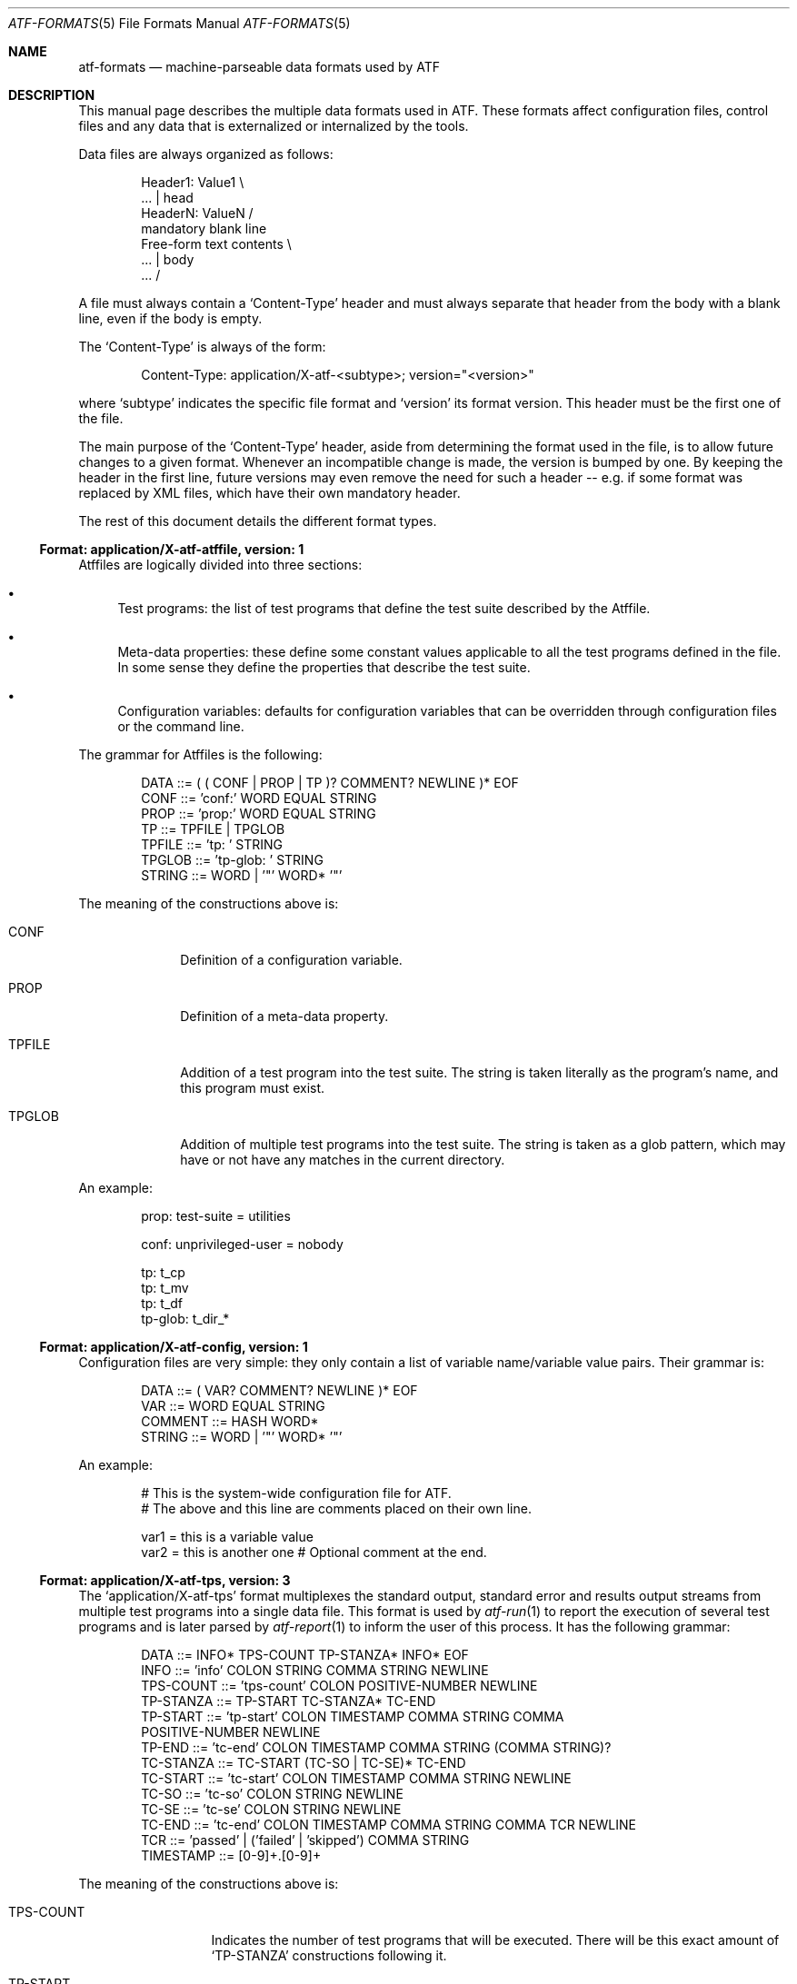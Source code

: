 .\"	$NetBSD: atf-formats.5,v 1.1.1.1 2018/08/12 12:08:33 christos Exp $
.\"
.\"
.\" Automated Testing Framework (atf)
.\"
.\" Copyright (c) 2007 The NetBSD Foundation, Inc.
.\" All rights reserved.
.\"
.\" Redistribution and use in source and binary forms, with or without
.\" modification, are permitted provided that the following conditions
.\" are met:
.\" 1. Redistributions of source code must retain the above copyright
.\"    notice, this list of conditions and the following disclaimer.
.\" 2. Redistributions in binary form must reproduce the above copyright
.\"    notice, this list of conditions and the following disclaimer in the
.\"    documentation and/or other materials provided with the distribution.
.\"
.\" THIS SOFTWARE IS PROVIDED BY THE NETBSD FOUNDATION, INC. AND
.\" CONTRIBUTORS ``AS IS'' AND ANY EXPRESS OR IMPLIED WARRANTIES,
.\" INCLUDING, BUT NOT LIMITED TO, THE IMPLIED WARRANTIES OF
.\" MERCHANTABILITY AND FITNESS FOR A PARTICULAR PURPOSE ARE DISCLAIMED.
.\" IN NO EVENT SHALL THE FOUNDATION OR CONTRIBUTORS BE LIABLE FOR ANY
.\" DIRECT, INDIRECT, INCIDENTAL, SPECIAL, EXEMPLARY, OR CONSEQUENTIAL
.\" DAMAGES (INCLUDING, BUT NOT LIMITED TO, PROCUREMENT OF SUBSTITUTE
.\" GOODS OR SERVICES; LOSS OF USE, DATA, OR PROFITS; OR BUSINESS
.\" INTERRUPTION) HOWEVER CAUSED AND ON ANY THEORY OF LIABILITY, WHETHER
.\" IN CONTRACT, STRICT LIABILITY, OR TORT (INCLUDING NEGLIGENCE OR
.\" OTHERWISE) ARISING IN ANY WAY OUT OF THE USE OF THIS SOFTWARE, EVEN
.\" IF ADVISED OF THE POSSIBILITY OF SUCH DAMAGE.
.\"
.Dd December 20, 2011
.Dt ATF-FORMATS 5
.Os
.Sh NAME
.Nm atf-formats
.Nd machine-parseable data formats used by ATF
.Sh DESCRIPTION
This manual page describes the multiple data formats used in ATF.
These formats affect configuration files, control files and any data that
is externalized or internalized by the tools.
.Pp
Data files are always organized as follows:
.Bd -literal -offset indent
Header1: Value1            \\
    ...                    | head
HeaderN: ValueN            /
                           mandatory blank line
Free-form text contents    \\
    ...                    | body
    ...                    /
.Ed
.Pp
A file must always contain a
.Sq Content-Type
header and must always separate that header from the body with a blank
line, even if the body is empty.
.Pp
The
.Sq Content-Type
is always of the form:
.Bd -literal -offset indent
Content-Type: application/X-atf-<subtype>; version="<version>"
.Ed
.Pp
where
.Sq subtype
indicates the specific file format and
.Sq version
its format version.
This header must be the first one of the file.
.Pp
The main purpose of the
.Sq Content-Type
header, aside from determining the format used in the file, is to allow
future changes to a given format.
Whenever an incompatible change is made, the version is bumped by one.
By keeping the header in the first line, future versions may even remove
the need for such a header -- e.g. if some format was replaced by XML
files, which have their own mandatory header.
.Pp
The rest of this document details the different format types.
.Ss Format: application/X-atf-atffile, version: 1
Atffiles are logically divided into three sections:
.Bl -bullet
.It
Test programs: the list of test programs that define the test suite
described by the Atffile.
.It
Meta-data properties: these define some constant values applicable to
all the test programs defined in the file.
In some sense they define the properties that describe the test suite.
.It
Configuration variables: defaults for configuration variables that
can be overridden through configuration files or the command line.
.El
.Pp
The grammar for Atffiles is the following:
.Bd -literal -offset indent
DATA ::= ( ( CONF | PROP | TP )? COMMENT? NEWLINE )* EOF
CONF ::= 'conf:' WORD EQUAL STRING
PROP ::= 'prop:' WORD EQUAL STRING
TP ::= TPFILE | TPGLOB
TPFILE ::= 'tp: ' STRING
TPGLOB ::= 'tp-glob: ' STRING
STRING ::= WORD | '"' WORD* '"'
.Ed
.Pp
The meaning of the constructions above is:
.Bl -tag -width TPGLOBXX
.It CONF
Definition of a configuration variable.
.It PROP
Definition of a meta-data property.
.It TPFILE
Addition of a test program into the test suite.
The string is taken literally as the program's name, and this program
must exist.
.It TPGLOB
Addition of multiple test programs into the test suite.
The string is taken as a glob pattern, which may have or not have any
matches in the current directory.
.El
.Pp
An example:
.Bd -literal -offset indent
prop: test-suite = utilities

conf: unprivileged-user = nobody

tp: t_cp
tp: t_mv
tp: t_df
tp-glob: t_dir_*
.Ed
.Ss Format: application/X-atf-config, version: 1
Configuration files are very simple: they only contain a list of variable
name/variable value pairs.
Their grammar is:
.Bd -literal -offset indent
DATA ::= ( VAR? COMMENT? NEWLINE )* EOF
VAR ::= WORD EQUAL STRING
COMMENT ::= HASH WORD*
STRING ::= WORD | '"' WORD* '"'
.Ed
.Pp
An example:
.Bd -literal -offset indent
# This is the system-wide configuration file for ATF.
# The above and this line are comments placed on their own line.

var1 = this is a variable value
var2 = this is another one      # Optional comment at the end.
.Ed
.Ss Format: application/X-atf-tps, version: 3
The
.Sq application/X-atf-tps
format multiplexes the standard output, standard error and results output
streams from multiple test programs into a single data file.
This format is used by
.Xr atf-run 1
to report the execution of several test programs and is later parsed by
.Xr atf-report 1
to inform the user of this process.
It has the following grammar:
.Bd -literal -offset indent
DATA ::= INFO* TPS-COUNT TP-STANZA* INFO* EOF
INFO ::= 'info' COLON STRING COMMA STRING NEWLINE
TPS-COUNT ::= 'tps-count' COLON POSITIVE-NUMBER NEWLINE
TP-STANZA ::= TP-START TC-STANZA* TC-END
TP-START ::= 'tp-start' COLON TIMESTAMP COMMA STRING COMMA
             POSITIVE-NUMBER NEWLINE
TP-END ::= 'tc-end' COLON TIMESTAMP COMMA STRING (COMMA STRING)?
TC-STANZA ::= TC-START (TC-SO | TC-SE)* TC-END
TC-START ::= 'tc-start' COLON TIMESTAMP COMMA STRING NEWLINE
TC-SO ::= 'tc-so' COLON STRING NEWLINE
TC-SE ::= 'tc-se' COLON STRING NEWLINE
TC-END ::= 'tc-end' COLON TIMESTAMP COMMA STRING COMMA TCR NEWLINE
TCR ::= 'passed' | ('failed' | 'skipped') COMMA STRING
TIMESTAMP ::= [0-9]+.[0-9]+
.Ed
.Pp
The meaning of the constructions above is:
.Bl -tag -width TPSXCOUNTXX
.It TPS-COUNT
Indicates the number of test programs that will be executed.
There will be this exact amount of
.Sq TP-STANZA
constructions following it.
.It TP-START
Indicates the beginning of a test program.
This includes the program's name and the amount of test cases that
will follow.
.It TP-END
Indicates the completion of a test program.
This is followed by the program's name and, if the program ended
prematurely, an error message indicating the reason of its failure.
A successful execution of a test program (regardless of the status of its
test cases) must not be accompanied by any reason.
.It TC-START
Indicates the beginning of a test case.
This is accompanied by the test case's name.
.It TC-SO
Contains a text line sent to the standard output stream during the
execution of the test case.
Leading and trailing space is preserved.
.It TC-SE
Contains a text line sent to the standard error stream during the
execution of the test case.
Leading and trailing space is preserved.
.It TC-END
Indicates the completion of a test case.
This is accompanied by the test case's name, its result and the reason
associated with this result (if applicable).
.El
.Pp
An example:
.Bd -literal -offset indent
tps-count: 2
tp-start: calculator, 1324318951.838923, 2
tc-start: add, 1324318951.839101
tc-end: add, 1324318951.839500, passed
tc-start: subtract, 1324318951.840001
tc-so: 3-2 expected to return 1 but got 0
tc-end: subtract, 1324318952.000123, failed, Calculated an unexpected value
tp-end: calculator, 1324318952.002301
tp-start: files, 1, 1324318952.502348
tc-start: copy, 1324318952.508291
tc-se: could not find the cp(1) utility
tc-end: copy, 1324318953.203145, skipped
tp-end: files, 1324318953.203800
.Ed
.Sh SEE ALSO
.Xr atf 7
